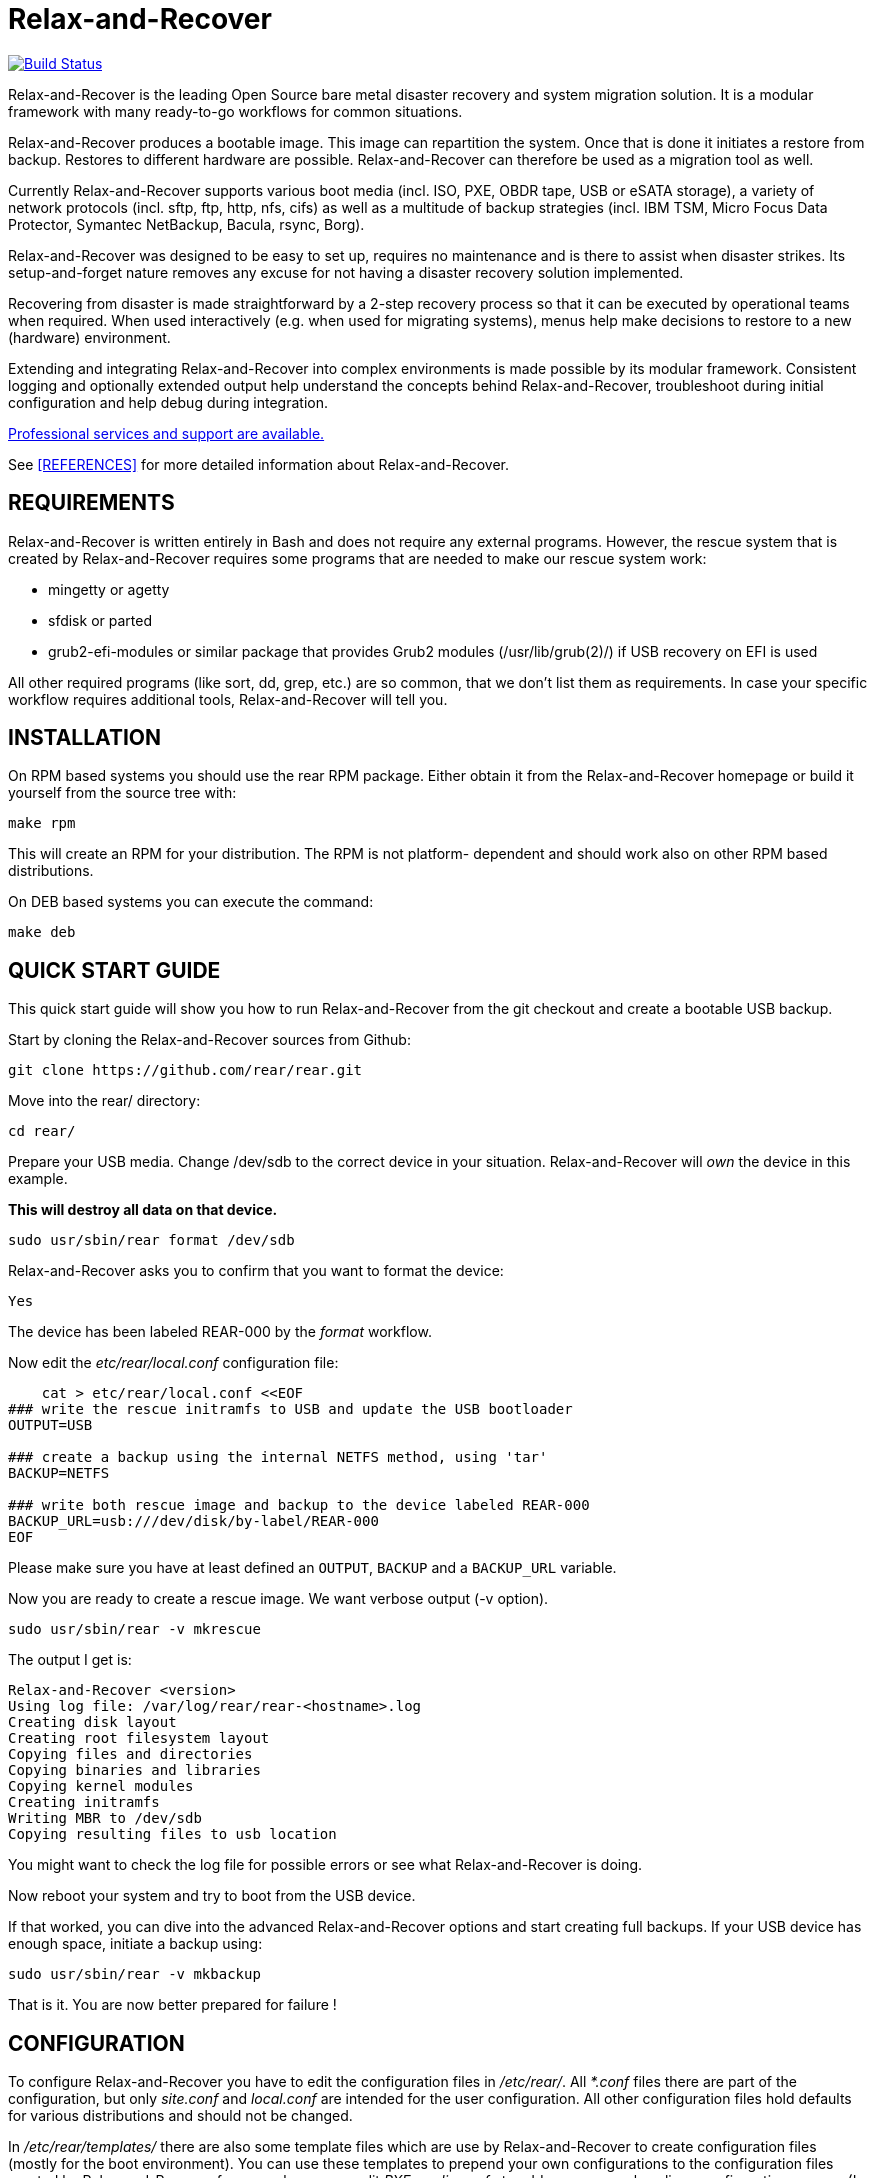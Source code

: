 Relax-and-Recover
=================

image:https://travis-ci.org/rear/rear.svg?branch=master["Build Status", link="https://travis-ci.org/rear/rear"]

Relax-and-Recover is the leading Open Source bare metal disaster recovery
and system migration solution. It is a modular framework with many
ready-to-go workflows for common situations.

Relax-and-Recover produces a bootable image. This image can repartition the
system. Once that is done it initiates a restore from backup. Restores to
different hardware are possible. Relax-and-Recover can therefore be used as a
migration tool as well.

Currently Relax-and-Recover supports various boot media (incl. ISO, PXE,
OBDR tape, USB or eSATA storage), a variety of network protocols (incl.
sftp, ftp, http, nfs, cifs) as well as a multitude of backup strategies
(incl. IBM TSM, Micro Focus Data Protector, Symantec NetBackup, Bacula, rsync, Borg).

Relax-and-Recover was designed to be easy to set up, requires no maintenance
and is there to assist when disaster strikes. Its setup-and-forget nature
removes any excuse for not having a disaster recovery solution implemented.

Recovering from disaster is made straightforward by a 2-step recovery
process so that it can be executed by operational teams when required.
When used interactively (e.g. when used for migrating systems), menus help
make decisions to restore to a new (hardware) environment.

Extending and integrating Relax-and-Recover into complex environments is made
possible by its modular framework. Consistent logging and optionally extended
output help understand the concepts behind Relax-and-Recover, troubleshoot
during initial configuration and help debug during integration.

<<REFERENCES, Professional services and support are available.>>

See <<REFERENCES>> for more detailed information about Relax-and-Recover.


REQUIREMENTS
------------
Relax-and-Recover is written entirely in Bash and does not require any
external programs.  However, the rescue system that is created by
Relax-and-Recover requires some programs that are needed to make our
rescue system work:

 - mingetty or agetty
 - sfdisk or parted
 - grub2-efi-modules or similar package that provides Grub2 modules (/usr/lib/grub(2)/) if USB recovery on EFI is used

All other required programs (like sort, dd, grep, etc.) are so common, that
we don't list them as requirements. In case your specific workflow requires
additional tools, Relax-and-Recover will tell you.


INSTALLATION
------------
On RPM based systems you should use the rear RPM package. Either obtain it
from the Relax-and-Recover homepage or build it yourself from the source
tree with:

   make rpm

This will create an RPM for your distribution. The RPM is not platform-
dependent and should work also on other RPM based distributions.

On DEB based systems you can execute the command:

  make deb

QUICK START GUIDE
-----------------
This quick start guide will show you how to run Relax-and-Recover from the git
checkout and create a bootable USB backup.

Start by cloning the Relax-and-Recover sources from Github:

    git clone https://github.com/rear/rear.git

Move into the rear/ directory:

    cd rear/

Prepare your USB media. Change /dev/sdb to the correct device in your situation.
Relax-and-Recover will 'own' the device in this example.

***This will destroy all data on that device.***

    sudo usr/sbin/rear format /dev/sdb

Relax-and-Recover asks you to confirm that you want to format the device:

    Yes

The device has been labeled REAR-000 by the 'format' workflow.

Now edit the 'etc/rear/local.conf' configuration file:

----
    cat > etc/rear/local.conf <<EOF
### write the rescue initramfs to USB and update the USB bootloader
OUTPUT=USB

### create a backup using the internal NETFS method, using 'tar'
BACKUP=NETFS

### write both rescue image and backup to the device labeled REAR-000
BACKUP_URL=usb:///dev/disk/by-label/REAR-000
EOF
----

Please make sure you have at least defined an +OUTPUT+, +BACKUP+ and a
+BACKUP_URL+ variable.

Now you are ready to create a rescue image. We want verbose output (-v option).

    sudo usr/sbin/rear -v mkrescue

The output I get is:
----
Relax-and-Recover <version>
Using log file: /var/log/rear/rear-<hostname>.log
Creating disk layout
Creating root filesystem layout
Copying files and directories
Copying binaries and libraries
Copying kernel modules
Creating initramfs
Writing MBR to /dev/sdb
Copying resulting files to usb location
----

You might want to check the log file for possible errors or see what
Relax-and-Recover is doing.

Now reboot your system and try to boot from the USB device.

If that worked, you can dive into the advanced Relax-and-Recover options and
start creating full backups. If your USB device has enough space, initiate a
backup using:

    sudo usr/sbin/rear -v mkbackup

That is it. You are now better prepared for failure !

CONFIGURATION
-------------
To configure Relax-and-Recover you have to edit the configuration files in
'/etc/rear/'. All '*.conf' files there are part of the configuration, but
only 'site.conf' and 'local.conf' are intended for the user configuration.
All other configuration files hold defaults for various distributions and
should not be changed.

In '/etc/rear/templates/' there are also some template files which are use by
Relax-and-Recover to create configuration files (mostly for the boot
environment). You can use these templates to prepend your own configurations
to the configuration files created by Relax-and-Recover, for example you can
edit 'PXE_pxelinux.cfg' to add some general pxelinux configuration you use
(I put there stuff to install Linux over the network).

In almost all circumstances you have to configure two main settings and their
parameters: The +BACKUP+ method and the +OUTPUT+ method.

The backup method defines how your data is to be saved and whether Relax-and-Recover
should backup your data as part of the mkrescue process or whether you use an
external application, e.g. backup software to archive your data.

The output method defines how the rescue system is written to disk and how you
plan to boot the failed computer from the rescue system.

See '/usr/share/rear/conf/default.conf' for an overview of the possible methods
and their options. An example to use TSM for backup and PXE for output and
would be to add these lines to '/etc/rear/local.conf':

----
BACKUP=TSM
OUTPUT=PXE
----

And since all your computers use NTP for time synchronisation, you should also
add these lines to '/etc/rear/site.conf':

----
TIMESYNC=NTP
----

Don't forget to distribute the 'site.conf' to all your systems.

The resulting PXE files (kernel, initrd and pxelinux configuration) will be
written to files in '/var/lib/rear/output/'. You can now modify the behaviour
by copying the appropriate configuration variables from 'default.conf' to
'local.conf' and changing them to suit your environment.


USAGE
-----
To use Relax-and-Recover you always call the main script '/usr/sbin/rear':

----
# rear help

Usage: rear [-h|--help] [-V|--version] [-dsSv] [-D|--debugscripts SET] [-c DIR] [-C CONFIG] [-r KERNEL] [--] COMMAND [ARGS...]

Relax-and-Recover comes with ABSOLUTELY NO WARRANTY; for details see
the GNU General Public License at: http://www.gnu.org/licenses/gpl.html

Available options:
 -h --help           usage information
 -c DIR              alternative config directory; instead of /etc/rear
 -C CONFIG           additional config file; absolute path or relative to config directory
 -d                  debug mode; log debug messages
 -D                  debugscript mode; log every function call (via 'set -x')
 --debugscripts SET  same as -d -v -D but debugscript mode with 'set -SET'
 -r KERNEL           kernel version to use; current: '3.12.49-3-default'
 -s                  simulation mode; show what scripts rear would include
 -S                  step-by-step mode; acknowledge each script individually
 -v                  verbose mode; show more output
 -V --version        version information

List of commands:
 checklayout     check if the disk layout has changed
 dump            dump configuration and system information
 format          format and label media for use with rear
 mkbackup        create rescue media and backup system
 mkbackuponly    backup system without creating rescue media
 mkrescue        create rescue media only
 recover         recover the system
 restoreonly     only restore the backup
 validate        submit validation information

Use 'rear -v help' for more advanced commands.
----

To view/verify your configuration, run +rear dump+. It will print out the
current settings for +BACKUP+ and +OUTPUT+ methods and some system information.

To create a new rescue environment, simply call +rear mkrescue+. Do not forget
to copy the resulting rescue system away so that you can use it in the case of
a system failure. Use +rear mkbackup+ instead if you are using the builtin
backup functions (like +BACKUP=NETFS+)

To recover your system, start the computer from the rescue system and run
+rear recover+. Your system will be recovered and you can restart it and
continue to use it normally.

SUPPORT
-------

* Please don't write mails directly to the maintainers.
* Use the Github issue tracker instead.
* See http://relax-and-recover.org/support/[Relax-and-Recover Support] for additional options to request for support

AUTHORS AND MAINTAINERS
-----------------------

The ReaR project was initiated in 2006 by https://github.com/schlomo[Schlomo Schapiro] and https://github.com/gdha[Gratien D'haese] and has since then seen a lot of contributions by many authors. As ReaR deals with bare metal disaster recovery, there is a large amount of code that was contributed by owners and users of specialized hardware and software. Without their combined efforts and contributions ReaR would not be the universal Linux bare metal disaster recovery solution that it is today.

As time passed the project was lucky to get the support of additional developers to also help as maintainers: https://github.com/dagwieers[Dag Wieers], https://github.com/jhoekx[Jeroen Hoekx], https://github.com/jsmeix[Johannes Meixner], https://github.com/gozora[Vladimir Gozora], https://github.com/schabrolles[Sébastien Chabrolles] and https://github.com/rmetrich[Renaud Métrich]. We hope that ReaR continues to prove useful and to attract more developers who agree to be maintainers. Please refer to the link:MAINTAINERS[MAINTAINERS] file for the list of active and past maintainers.

To see the full list of authors and their contributions please look at the https://github.com/rear/rear/graphs/contributors[git history]. We are very thankful to all authors and encourage anybody interested to take a look at our source code and to contribute what you find important.

REFERENCES
----------

* http://relax-and-recover.org/documentation/[Relax-and-Recover Documentation]
* http://relax-and-recover.org/support/[Relax-and-Recover Support]
* http://relax-and-recover.org/events/[Relax-and-Recover Events]
* https://github.com/rear/rear/issues[Relax-and-Recover Issues]
* http://relax-and-recover.org/support/sponsors[Relax-and-Recover Sponsoring]
